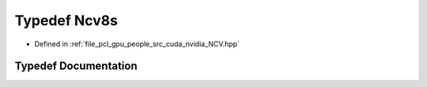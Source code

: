.. _exhale_typedef__n_c_v_8hpp_1a38298b86adad94bce42e027c57714b6e:

Typedef Ncv8s
=============

- Defined in :ref:`file_pcl_gpu_people_src_cuda_nvidia_NCV.hpp`


Typedef Documentation
---------------------


.. doxygentypedef:: Ncv8s
